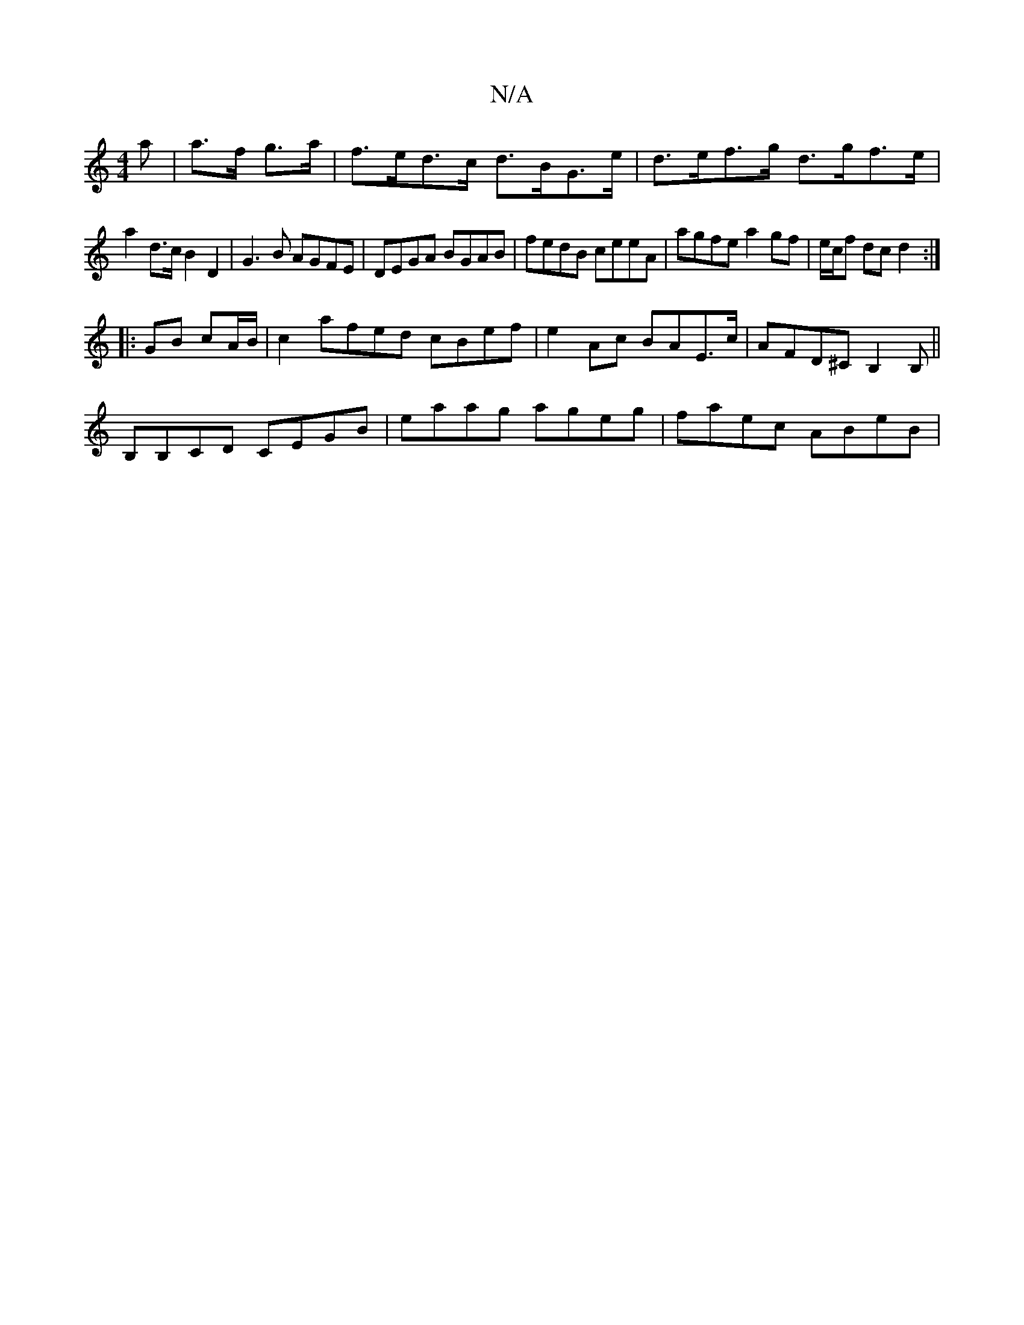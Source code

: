 X:1
T:N/A
M:4/4
R:N/A
K:Cmajor
a|a>f g>a|f>ed>c d>BG>e|d>ef>g d>gf>e|
a2 d>c B2D2 | G3 B AGFE | DEGA BGAB | fedB ceeA | agfe a2gf|e/c/f dc d2 :|
|: GB cA/B/ | c2 afed cBef|e2 Ac BAE>c|AFD^C B,2B,||
B,B,CD CEGB|eaag ageg|faec ABeB|(